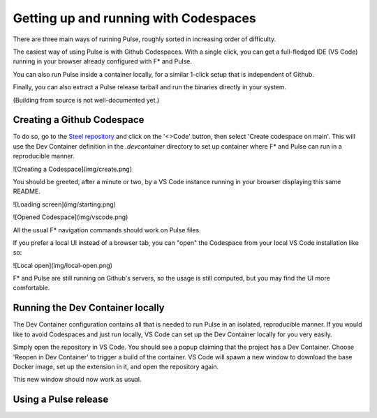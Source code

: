 .. _Pulse_Getting_Started:

Getting up and running with Codespaces
======================================

There are three main ways of running Pulse, roughly sorted in increasing
order of difficulty.

The easiest way of using Pulse is with Github Codespaces. With a single
click, you can get a full-fledged IDE (VS Code) running in your browser
already configured with F* and Pulse.

You can also run Pulse inside a container locally, for a similar 1-click setup
that is independent of Github.

Finally, you can also extract a Pulse release tarball and run
the binaries directly in your system.

(Building from source is not well-documented yet.)

Creating a Github Codespace
^^^^^^^^^^^^^^^^^^^^^^^^^^^

To do so, go to the `Steel
repository <https://github.com/FStarLang/steel>`_ and click on the
'<>Code' button, then select 'Create codespace on main'. This will use
the Dev Container definition in the `.devcontainer` directory to set up
container where F* and Pulse can run in a reproducible manner.

![Creating a Codespace](img/create.png)

.. note:

   This will consume minutes out of your free Codespaces budget,
   which is 120 hours a month for free users. If you would like to
   avoid this, or do not have a Github account, see the next section.

You should be greeted, after a minute or two, by a VS Code instance
running in your browser displaying this same README.

![Loading screen](img/starting.png)

![Opened Codespace](img/vscode.png)

All the usual F* navigation commands should work on Pulse files.

If you prefer a local UI instead of a browser tab, you can "open"
the Codespace from your local VS Code installation like so:

![Local open](img/local-open.png)

F* and Pulse are still running on Github's servers, so the usage is
still computed, but you may find the UI more comfortable.

Running the Dev Container locally
^^^^^^^^^^^^^^^^^^^^^^^^^^^^^^^^^

The Dev Container configuration contains all that is needed to run
Pulse in an isolated, reproducible manner. If you would like to avoid
Codespaces and just run locally, VS Code can set up the Dev Container
locally for you very easily.

Simply open the repository in VS Code. You should see a popup claiming
that the project has a Dev Container. Choose 'Reopen in Dev Container'
to trigger a build of the container. VS Code will spawn a new window to
download the base Docker image, set up the extension in it, and open the
repository again.

This new window should now work as usual.

Using a Pulse release
^^^^^^^^^^^^^^^^^^^^^
